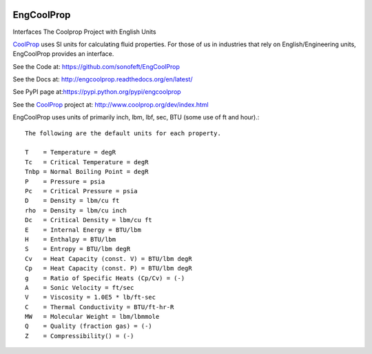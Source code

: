 

|Image1Link|_ |Image2Link|_ |Image3Link|_ |Image4Link|_

.. |Image1Link| image:: https://img.shields.io/travis/sonofeft/EngCoolProp.svg
.. _Image1Link: https://travis-ci.org/sonofeft/EngCoolProp

.. |Image2Link| image:: https://img.shields.io/pypi/v/EngCoolProp.svg
.. _Image2Link: https://pypi.python.org/pypi/engcoolprop

.. |Image3Link| image:: https://img.shields.io/pypi/pyversions/EngCoolProp.svg
.. _Image3Link: https://wiki.python.org/moin/Python2orPython3

.. |Image4Link| image:: https://img.shields.io/pypi/l/EngCoolProp.svg
.. _Image4Link: https://pypi.python.org/pypi/engcoolprop


.. _internal_index:

EngCoolProp 
===========
Interfaces The Coolprop Project with English Units

`CoolProp <http://www.coolprop.org/dev/index.html>`_ uses SI units for calculating
fluid properties. For those of us in industries that rely on English/Engineering
units, EngCoolProp provides an interface.

See the Code at: `<https://github.com/sonofeft/EngCoolProp>`_

See the Docs at: `<http://engcoolprop.readthedocs.org/en/latest/>`_

See PyPI page at:`<https://pypi.python.org/pypi/engcoolprop>`_

See the `CoolProp <http://www.coolprop.org/dev/index.html>`_ project at:
`<http://www.coolprop.org/dev/index.html>`_

EngCoolProp uses units of primarily inch, lbm, lbf, sec, BTU (some use of ft and hour).::

    The following are the default units for each property.

    T    = Temperature = degR
    Tc   = Critical Temperature = degR 
    Tnbp = Normal Boiling Point = degR
    P    = Pressure = psia
    Pc   = Critical Pressure = psia
    D    = Density = lbm/cu ft
    rho  = Density = lbm/cu inch
    Dc   = Critical Density = lbm/cu ft
    E    = Internal Energy = BTU/lbm
    H    = Enthalpy = BTU/lbm
    S    = Entropy = BTU/lbm degR
    Cv   = Heat Capacity (const. V) = BTU/lbm degR
    Cp   = Heat Capacity (const. P) = BTU/lbm degR
    g    = Ratio of Specific Heats (Cp/Cv) = (-)
    A    = Sonic Velocity = ft/sec
    V    = Viscosity = 1.0E5 * lb/ft-sec
    C    = Thermal Conductivity = BTU/ft-hr-R
    MW   = Molecular Weight = lbm/lbmmole
    Q    = Quality (fraction gas) = (-)
    Z    = Compressibility() = (-)

